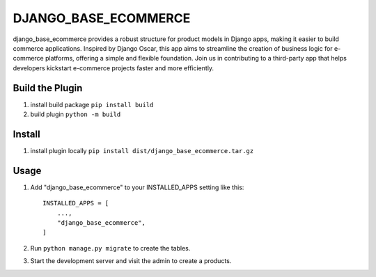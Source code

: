 ============
DJANGO_BASE_ECOMMERCE
============

django_base_ecommerce provides a robust structure for product models in Django apps,
making it easier to build commerce applications.
Inspired by Django Oscar, this app aims to streamline the creation of business logic for e-commerce platforms,
offering a simple and flexible foundation.
Join us in contributing to a third-party app that helps developers kickstart e-commerce projects faster and more efficiently.


Build the Plugin
-----------

1. install build package ``pip install build``

2. build plugin ``python -m build``


Install 
-----------

1. install plugin locally ``pip install dist/django_base_ecommerce.tar.gz``


Usage
-----------

1. Add "django_base_ecommerce" to your INSTALLED_APPS setting like this::

    INSTALLED_APPS = [
        ...,
        "django_base_ecommerce",
    ]

2. Run ``python manage.py migrate`` to create the tables.

3. Start the development server and visit the admin to create a products.


